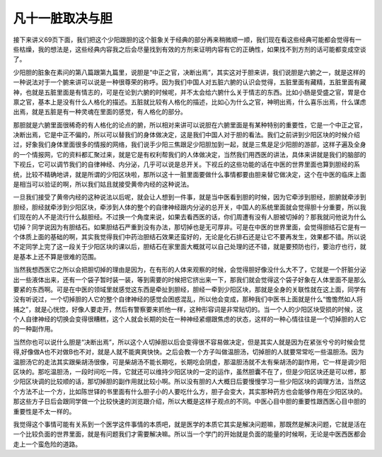 凡十一脏取决与胆
==================

接下来讲义69页下面，我们把这个少阳跟胆的这个脏象关于经典的部分再来稍微顺一顺，我们现在看这些经典可能都会觉得有一些枯燥，我的想法是，这些经典内容我之后会尽量找到有效的方剂来证明内容有它的正确性，如果找不到方剂的话可能都变成空谈了。
 
少阳胆的脏象在素问的第八篇跟第九篇里，说胆是“中正之官，决断出焉”，其实这对于胆来讲，我们说胆是六腑之一，就是这样的一种说法对于一个腑来讲可以说是一种很尊荣的称呼。因为我们中国人对五脏六腑的认识会觉得，五脏里面有藏精，五脏里面有藏神，也就是五脏里面是有情志的，可是在论到六腑的时候呢，并不太会给六腑什么关于情志的东西。比如小肠是受盛之官，胃是仓禀之官，基本上是没有什么人格化的描述。五脏就比较有人格化的描述，比如心为什么之官，神明出焉，什么喜乐出焉，什么谋虑出焉，就是五脏是有一种灵魂在里面的感觉，有人格化的部分。
 
那胆就是六腑里面很稀奇的有人格化的论点的腑，所以相对来讲可以说胆在六腑里面是有某种特别的重要性，它是一个中正之官，决断出焉，它是中正不偏的，所以可以替我们的身体做决定，这是我们中国人对于胆的看法。我们之前讲到少阳区块的时候介绍过，好象我们身体里面很多的情报的网络，我们说手少阳三焦跟足少阳胆加到一起，就是三焦是足少阳胆的游部，这样子遍及全身的一个情报网，它的资料都汇聚过来，就是它是有权利帮我们的人体做决定，当然我们用西医的讲法，具体来讲就是我们的脑部的下视丘，它可以调节我们的自律神经、内分泌，几乎可以说是总开关。下视丘的这些功能的话在中医的世界里面也算到胆经的系统，比较不精确地讲，就是所谓的少阳区块啦，那所以这十一脏里面要做什么事情都要由胆来替它做决定，这个在中医的临床上面是相当可以验证的啊，所以我们姑且就接受黄帝内经的这种说法。
 
一旦我们接受了黄帝内经的这种说法以后呢，就会让人想到一件事，就是当中医看到胆的时候，因为它牵涉到胆经，胆腑就牵涉到胆经，胆经就牵涉到少阳区块，牵涉到人体的整个的自律神经跟内分泌的总开关，中国人的系统里面就会觉得胆十分重要，所以我们现在的人不是流行什么敲胆经。不过换一个角度来说，如果去看西医的话，你们周遭有没有人胆被切掉的？那我就问他说为什么切掉？同学说因为有胆结石。如果胆结石严重到没有办法，那切掉也是无可厚非。可是在中医的世界里面，会觉得胆结石它是有一个体质上面的基础的啊，其实我觉得我们中药治胆结石效果还蛮好的，无论是化石排石还是让它不要再发生，效果都不错。所以说不定同学上完了这一段关于少阳区块的课以后，胆结石在家里面大概就可以自己处理的还不错，就是要预防也行，要治疗也行，就是基本上还不算是很难的范围。
 
当然我想西医它之所以会把胆切掉的理由是因为，在有形的人体来观察的时候，会觉得胆好像没什么大不了，它就是一个肝脏分泌出一些液体出来，还有一个袋子暂时装一装，等到需要的时候把它挤出来一下，那我们就会觉得这个袋子好象在人体里面不是那么要紧的东西啊。可是在中医的领域里就感觉这东西是牵扯到胆经，胆经一牵到少阳区块，那就是全身的关联性就在这上面，同学有没有听说过，一个切掉胆的人它的整个自律神经的感觉会困惑混乱，所以他会变成，那种我们中医书上面就是什么“憺憺然如人将捕之”，就是心恍惚，好像人要走开，然后有警察要来抓他一样，这种形容词是非常贴切的。当一个人的少阳区块受损的时候，这个人自律神经的切换会变得很糟糕，这个人就会长期的处在一种神经紧绷跟焦虑的状态，这样的一种心情往往是一个切掉胆的人它的一种副作用。
 
当然你也可以说什么胆是“决断出焉”，所以这个人切掉胆以后会变得很不容易做决定，但是其实人就是因为在紧张兮兮的时候会觉得,好像做A也不对做B也不对，就是人就不能爽爽快快。之后会教一个方子叫做温胆汤，切掉胆的人就要常常吃一些温胆汤。因为温胆汤它的走法其实跟柴胡汤很像，可是柴胡汤不能长期吃，长期吃会阴虚，那温胆汤就不太有柴胡汤的副作用，它一样是调少阳区块的。那吃温胆汤，一段时间吃一阵，它就还可以维持少阳区块的一定的运作，虽然胆囊不在了，但是少阳区块还是可以修，那少阳区块调的比较顺的话，那切掉胆的副作用就比较小啊。所以没有胆的人大概日后要慢慢学习一些少阳区块的调理方法，当然这个方法不止一个方，比如陈世铎的书里面有什么胆子小的人要吃什么方，胆子会变大，其实那种药方也会能够作用在少阳区块的。那这些方子日后会跟同学做一个比较快速的浏览跟介绍，所以大概是这样子观点的不同。中医心目中胆的重要性跟西医心目中胆的重要性是不太一样的。
 
我觉得这个事情可能有关系到一个医学这件事情的本质吧，就是医学的本质它其实是解决问题嘛，那既然是解决问题，它就是活在一个比较负面的世界里面，就是有问题我们才需要解决嘛。所以当一个学门的开始就是负面的能量的时候啊，无论是中医西医都会走上一个蛮危险的道路。
